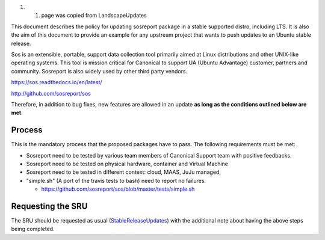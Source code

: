#. 

   #. page was copied from LandscapeUpdates

This document describes the policy for updating sosreport package in a
stable supported distro, including LTS. It is also the aim of this
document to provide an example for any upstream project that wants to
push updates to an Ubuntu stable release.

Sos is an extensible, portable, support data collection tool primarily
aimed at Linux distributions and other UNIX-like operating systems. This
tool is mission critical for Canonical to support UA (Ubuntu Advantage)
customer, partners and community. Sosreport is also widely used by other
third party vendors.

https://sos.readthedocs.io/en/latest/

http://github.com/sosreport/sos

Therefore, in addition to bug fixes, new features are allowed in an
update **as long as the conditions outlined below are met**.

Process
-------

This is the mandatory process that the proposed packages have to pass.
The following requirements must be met:

-  Sosreport need to be tested by various team members of Canonical
   Support team with positive feedbacks.
-  Sosreport need to be tested on physical hardware, container and
   Virtual Machine
-  Sosreport need to be tested in different context: cloud, MAAS, JuJu
   managed,
-  "simple.sh" (A port of the travis tests to bash) need to report no
   failures.

   -  https://github.com/sosreport/sos/blob/master/tests/simple.sh

.. _requesting_the_sru:

Requesting the SRU
------------------

The SRU should be requested as usual
(`StableReleaseUpdates <StableReleaseUpdates>`__) with the additional
note about having the above steps being completed.
